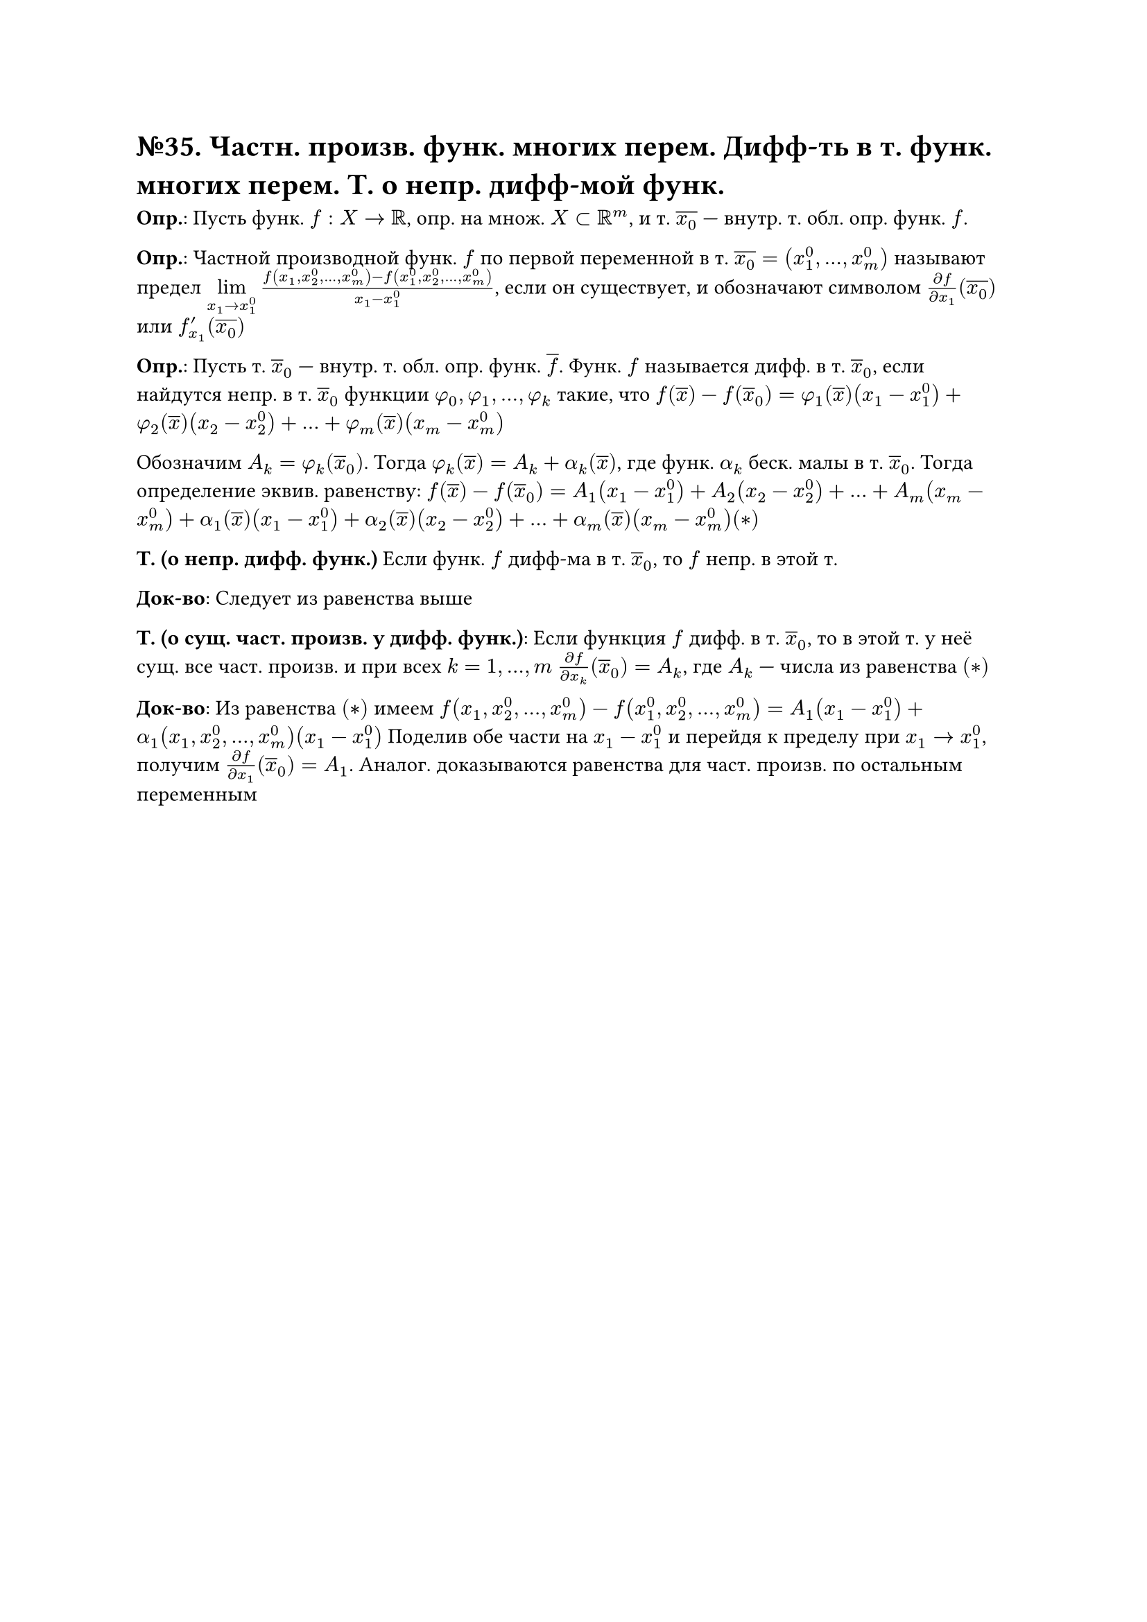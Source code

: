 = №35. Частн. произв. функ. многих перем. Дифф-ть в т. функ. многих перем. Т. о непр. дифф-мой функ.

*Опр.*: Пусть функ. $f : X -> RR$, опр. на множ. $X subset RR^m$, и т. $overline(x_0)$ --- внутр. т. обл. опр. функ. $f$. 

*Опр.*: Частной производной функ. $f$ по первой переменной в т. $overline(x_0) = (x_1^0, dots, x_m^0)$ называют предел 
$limits(lim)_(x_1 -> x_1^0) (f(x_1, x_2^0, dots, x_m^0) - f(x_1^0, x_2^0, dots, x_m^0))/(x_1 - x_1^0)$, 
если он существует, и обозначают символом $(diff f)/(diff x_1) (overline(x_0))$ или $f_(x_1)^prime (overline(x_0))$

*Опр.*: Пусть т. $overline(x)_0$ --- внутр. т. обл. опр. функ. $overline(f)$. 
Функ. $f$ называется дифф. в т. $overline(x)_0$, если найдутся непр. в т. $overline(x)_0$ функции $phi_0, phi_1, dots, phi_k$ такие, что
$f(overline(x)) - f(overline(x)_0) = phi_1 (overline(x))(x_1 - x_1^0) + phi_2(overline(x)) (x_2 - x_2^0) + dots + phi_m (overline(x)) (x_m - x_m^0)$

Обозначим $A_k = phi_k (overline(x)_0)$. Тогда $phi_k (overline(x)) = A_k + alpha_k (overline(x))$, где функ. $alpha_k$ беск. малы в т. $overline(x)_0$. 
Тогда определение эквив. равенству: $f(overline(x)) - f(overline(x)_0) = A_1 (x_1-x_1^0) + A_2 (x_2 - x_2^0) + dots + A_m (x_m - x_m^0) + 
alpha_1 (overline(x)) (x_1 - x_1^0) + alpha_2 (overline(x)) (x_2 - x_2^0) + dots + alpha_m (overline(x)) (x_m - x_m^0) (*)$ 

*Т. (о непр. дифф. функ.)*
Если функ. $f$ дифф-ма в т. $overline(x)_0$, то $f$ непр. в этой т.

*Док-во*:
Следует из равенства выше

*Т. (о сущ. част. произв. у дифф. функ.)*:
Если функция $f$ дифф. в т. $overline(x)_0$, то в этой т. у неё сущ. все част. произв. и при всех $k = 1, dots, m$
$(diff f)/(diff x_k) (overline(x)_0) = A_k$, где $A_k$ --- числа из равенства $(*)$

*Док-во*:
Из равенства $(*)$ имеем $f(x_1, x_2^0, dots, x_m^0) - f(x_1^0, x_2^0, dots, x_m^0) = A_1 (x_1 - x_1^0) + alpha_1 (x_1, x_2^0, dots, x_m^0) (x_1-x_1^0)$
Поделив обе части на $x_1 - x_1^0$ и перейдя к пределу при $x_1 -> x_1^0$, получим $(diff f)/(diff x_1) (overline(x)_0) = A_1$.
Аналог. доказываются равенства для част. произв. по остальным переменным
